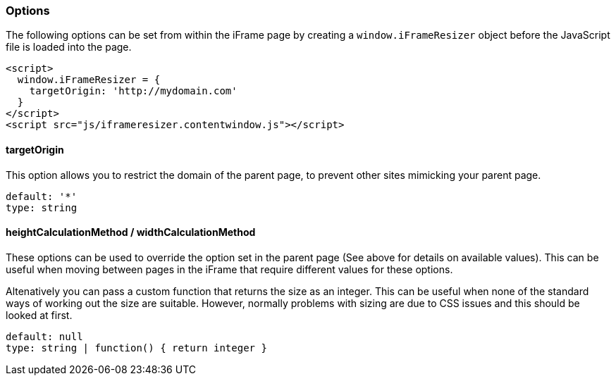 [role="mt-4"]
=== Options

The following options can be set from within the iFrame page by creating
a `window.iFrameResizer` object before the JavaScript file is loaded
into the page.

[source,html]
----
<script>
  window.iFrameResizer = {
    targetOrigin: 'http://mydomain.com'
  }
</script>
<script src="js/iframeresizer.contentwindow.js"></script>
----

[role="mt-4"]
==== targetOrigin

This option allows you to restrict the domain of the parent page, to
prevent other sites mimicking your parent page.

....
default: '*'
type: string
....

[role="mt-4"]
==== heightCalculationMethod / widthCalculationMethod

These options can be used to override the option set in the parent page
(See above for details on available values). This can be useful when
moving between pages in the iFrame that require different values for
these options.

Altenatively you can pass a custom function that returns the size as an
integer. This can be useful when none of the standard ways of working
out the size are suitable. However, normally problems with sizing are
due to CSS issues and this should be looked at first.

....
default: null
type: string | function() { return integer }
....
